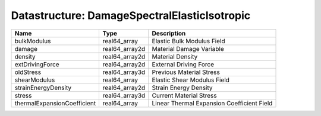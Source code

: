 Datastructure: DamageSpectralElasticIsotropic
=============================================

=========================== ============== ========================================== 
Name                        Type           Description                                
=========================== ============== ========================================== 
bulkModulus                 real64_array   Elastic Bulk Modulus Field                 
damage                      real64_array2d Material Damage Variable                   
density                     real64_array2d Material Density                           
extDrivingForce             real64_array2d External Driving Force                     
oldStress                   real64_array3d Previous Material Stress                   
shearModulus                real64_array   Elastic Shear Modulus Field                
strainEnergyDensity         real64_array2d Strain Energy Density                      
stress                      real64_array3d Current Material Stress                    
thermalExpansionCoefficient real64_array   Linear Thermal Expansion Coefficient Field 
=========================== ============== ========================================== 


